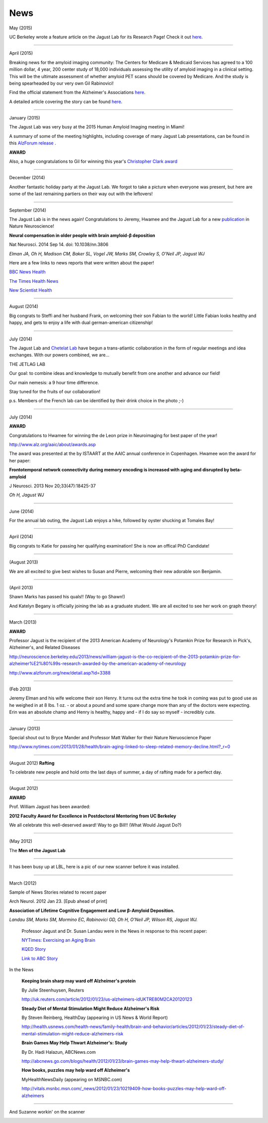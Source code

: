 .. _news:

======
 News
======

May (2015)

UC Berkeley wrote a feature article on the Jagust Lab for its Research Page!  Check it out `here <http://vcresearch.berkeley.edu/news/profile/william_jagust>`_.

++++

April (2015)

Breaking news for the amyloid imaging community: The Centers for Medicare & Medicaid Services has agreed to a 100 million dollar, 4 year, 200 center study of 18,000 individuals assessing the utility of amyloid imaging in a clinical setting. This will be the ultimate assessment of whether amyloid PET scans should be covered by Medicare.  And the study is being spearheaded by our very own Gil Rabinovici!  

Find the official statement from the Alzheimer's Associations `here <http://www.alz.org/documents_custom/IDEAS_study_news_release_041615.pdf>`_.

A detailed article covering the story can be found `here <http://www.alzforum.org/news/community-news/100m-ideas-cms-blesses-study-evaluate-amyloid-scans-clinical-practice>`_.    

++++

January (2015)

The Jagust Lab was very busy at the 2015 Human Amyloid Imaging meeting in Miami! 

A summary of some of the meeting highlights, including coverage of many Jagust Lab presentations, can be found in this `AlzForum release <http://www.alzforum.org/print-series/390816>`_ .

**AWARD**
 
Also, a huge congratulations to Gil for winning this year's `Christopher Clark award <http://www.worldeventsforum.com/hai/scholarships.html>`_   

.. image:: mugs/Gil_2015.jpg

++++

December (2014)

Another fantastic holiday party at the Jagust Lab.  We forgot to take a picture when everyone was present, but here are some of the last remaining partiers on their way out with the leftovers!

.. image:: mugs/holiday_party_2014.JPG

++++

September (2014)

The Jagust Lab is in the news again! Congratulations to Jeremy, Hwamee and the Jagust Lab for a new `publication <http://www.ncbi.nlm.nih.gov/pubmed/25217827>`_ in Nature Neuroscience!

**Neural compensation in older people with brain amyloid-β deposition**

Nat Neurosci. 2014 Sep 14. doi: 10.1038/nn.3806

*Elman JA, Oh H, Madison CM, Baker SL, Vogel JW, Marks SM, Crowley S, O'Neil JP, Jagust WJ*


Here are a few links to news reports that were written about the paper!

`BBC News Health <http://www.bbc.com/news/health-29181843>`_

`The Times Health News <http://www.thetimes.co.uk/tto/health/news/article4206585.ece>`_

`New Scientist Health <http://www.newscientist.com/article/dn26206-brains-can-power-up-to-get-around-alzheimers-plaques.html?cmpid=RSS|NSNS|2012-GLOBAL|online-news#.VBcBJUv4tLp>`_


++++

August (2014)

Big congrats to Steffi and her husband Frank, on welcoming their son Fabian to the world!  Little Fabian looks healthy and happy, and gets to enjoy a life with dual german-american citizenship!

++++

July (2014)

The Jagust Lab and `Chetelat Lab <http://gael-chetelat.fr/>`_ have begun a trans-atlantic collaboration in the form of regular meetings and idea exchanges.  With our powers combined, we are...

THE JETLAG LAB

.. image:: mugs/JetLag.JPG

Our goal: to combine ideas and knowledge to mutually benefit from one another and advance our field!

Our main nemesis: a 9 hour time difference.

Stay tuned for the fruits of our collaboration!

p.s. Members of the French lab can be identified by their drink choice in the photo ;-) 


++++

July (2014)

**AWARD**

Congratulations to Hwamee for winning the de Leon prize in Neuroimaging for best paper of the year!  

http://www.alz.org/aaic/about/awards.asp

The award was presented at the by ISTAART at the AAIC annual conference in Copenhagen.  Hwamee won the
award for her paper:

**Frontotemporal network connectivity during memory encoding is increased with aging and disrupted by beta-amyloid**

J Neurosci. 2013 Nov 20;33(47):18425-37

*Oh H, Jagust WJ*


++++

June (2014)

For the annual lab outing, the Jagust Lab enjoys a hike, followed by oyster shucking at Tomales Bay!

.. image:: mugs/Labouting2014_hike.jpg

.. image:: mugs/labouting2014_shuck.jpg

.. image:: mugs/labouting2014_view.jpg

++++

April (2014)

Big congrats to Katie for passing her qualifying examination! She is now an offical PhD Candidate! 

++++

(August 2013)

We are all excited to give best wishes to Susan and Pierre, welcoming their new adorable son Benjamin.

++++

(April 2013)

Shawn Marks has passed his quals!! (Way to go Shawn!)

And Katelyn Begany is officially joining the lab as a graduate student.
We are all excited to see her work on graph theory!

++++

March (2013)

**AWARD**

.. image:: mugs/billaward.jpg

Professor Jagust is the recipient of the 2013 American Academy of Neurology's Potamkin Prize for Research in Pick's, Alzheimer's, and Related Diseases

http://neuroscience.berkeley.edu/2013/news/william-jagust-is-the-co-recipient-of-the-2013-potamkin-prize-for-alzheimer%E2%80%99s-research-awarded-by-the-american-academy-of-neurology

http://www.alzforum.org/new/detail.asp?id=3388

++++


(Feb 2013)

Jeremy Elman and his wife welcome their son Henry. It turns out the extra time he took in coming was put to good use as he weighed in at 8 lbs. 1 oz. - or about a pound and some spare change more than any of the doctors were expecting. Erin was an absolute champ and Henry is healthy, happy and - if I do say so myself - incredibly cute. 

++++

January (2013)

Special shout out to Bryce Mander and Professor Matt Walker for their Nature Neruoscience Paper 

http://www.nytimes.com/2013/01/28/health/brain-aging-linked-to-sleep-related-memory-decline.html?_r=0

++++

(August 2012)
**Rafting**

To celebrate new people and hold onto the last days of summer, a day of rafting made for a perfect day.

.. image:: mugs/rafting2.jpg

.. image:: mugs/rafting1.jpg

.. image:: mugs/rafting3.jpg

++++

(August 2012)

**AWARD**

Prof. William Jagust has been awarded:


**2012 Faculty Award for Excellence in Postdoctoral Mentoring from UC Berkeley**

We all celebrate this well-deserved award! Way to go Bill!!
(What Would Jagust Do?)

.. image:: mugs/jagust_award.jpg

++++

(May 2012)

The **Men of the Jagust Lab**

.. image:: mugs/men_of_jl.jpg


++++

It has been busy up at LBL, here is a pic of our new scanner before it was installed.

.. image:: _static/newscanner.jpg

++++

March (2012)

Sample of News Stories related to recent paper

Arch Neurol. 2012 Jan 23. [Epub ahead of print]

**Association of Lifetime Cognitive Engagement and Low β-Amyloid Deposition.**

*Landau SM, Marks SM, Mormino EC, Rabinovici GD, Oh H, O'Neil JP, Wilson RS, Jagust WJ.*

    Professor Jagust and Dr. Susan Landau were in the News in response to this recent paper:


    `NYTimes: Exercising an Aging Brain  <http://www.nytimes.com/2012/03/08/business/retirementspecial/retirees-are-using-education-to-exercise-an-aging-brain.html?_r=2&scp=2&sq=denise%20grady&st=cse>`_


    `KQED Story <http://blogs.kqed.org/stateofhealth/2012/01/23/can-games-and-reading-keep-alzheimers-at-bay/>`_

    `Link to ABC Story <http://abclocal.go.com/kgo/video?id=8516270>`_

In the News
   
   **Keeping brain sharp may ward off Alzheimer's protein**

   By Julie Steenhuysen, Reuters

   http://uk.reuters.com/article/2012/01/23/us-alzheimers-idUKTRE80M2CA20120123

   **Steady Diet of Mental Stimulation Might Reduce Alzheimer's Risk**

   By Steven Reinberg, HealthDay (appearing in US News & World Report)

   http://health.usnews.com/health-news/family-health/brain-and-behavior/articles/2012/01/23/steady-diet-of-mental-stimulation-might-reduce-alzheimers-risk


   **Brain Games May Help Thwart Alzheimer's: Study**

   By Dr. Hadi Halazun, ABCNews.com

   http://abcnews.go.com/blogs/health/2012/01/23/brain-games-may-help-thwart-alzheimers-study/



   **How books, puzzles may help ward off Alzheimer's**

   MyHealthNewsDaily  (appearing on MSNBC.com)

   http://vitals.msnbc.msn.com/_news/2012/01/23/10219409-how-books-puzzles-may-help-ward-off-alzheimers

++++


And Suzanne workin' on the scanner

.. image:: _static/petscanner.jpg


